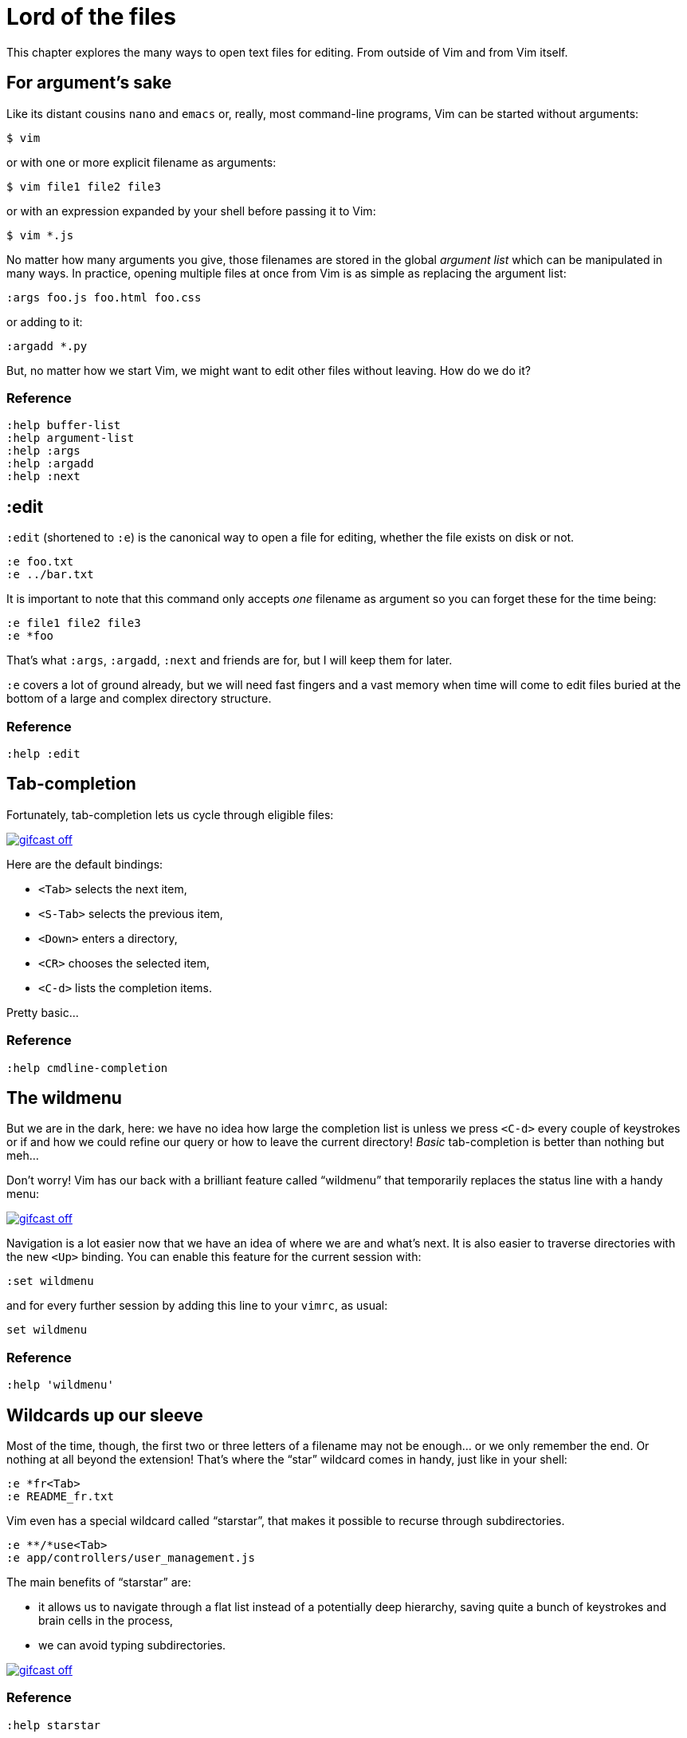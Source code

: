 = Lord of the files
:stylesdir: css
:stylesheet: style.css
:imagesdir: images
:scriptsdir: javascript
:linkcss:

This chapter explores the many ways to open text files for editing. From outside of Vim and from Vim itself.

== For argument's sake

Like its distant cousins `nano` and `emacs` or, really, most command-line programs, Vim can be started without arguments:

    $ vim

or with one or more explicit filename as arguments:

    $ vim file1 file2 file3

or with an expression expanded by your shell before passing it to Vim:

    $ vim *.js

No matter how many arguments you give, those filenames are stored in the global _argument list_ which can be manipulated in many ways. In practice, opening multiple files at once from Vim is as simple as replacing the argument list:

    :args foo.js foo.html foo.css

or adding to it:

    :argadd *.py

But, no matter how we start Vim, we might want to edit other files without leaving. How do we do it?

=== Reference

    :help buffer-list
    :help argument-list
    :help :args
    :help :argadd
    :help :next

== :edit

`:edit` (shortened to `:e`) is the canonical way to open a file for editing, whether the file exists on disk or not.

    :e foo.txt
    :e ../bar.txt

It is important to note that this command only accepts _one_ filename as argument so you can forget these for the time being:

    :e file1 file2 file3
    :e *foo

That's what `:args`, `:argadd`, `:next` and friends are for, but I will keep them for later.

`:e` covers a lot of ground already, but we will need fast fingers and a vast memory when time will come to edit files buried at the bottom of a large and complex directory structure.

=== Reference

    :help :edit

== Tab-completion

Fortunately, tab-completion lets us cycle through eligible files:

image::gifcast_off.png[link="images/1_tab-completion.gif"]

Here are the default bindings:

* `<Tab>`     selects the next item,
* `<S-Tab>`   selects the previous item,
* `<Down>`    enters a directory,
* `<CR>`      chooses the selected item,
* `<C-d>`     lists the completion items.

Pretty basic...

=== Reference

    :help cmdline-completion

== The wildmenu

But we are in the dark, here: we have no idea how large the completion list is unless we press `<C-d>` every couple of keystrokes or if and how we could refine our query or how to leave the current directory! _Basic_ tab-completion is better than nothing but meh...

Don't worry! Vim has our back with a brilliant feature called "`wildmenu`" that temporarily replaces the status line with a handy menu:

image::gifcast_off.png[link="images/1_wildmenu.gif"]

Navigation is a lot easier now that we have an idea of where we are and what's next. It is also easier to traverse directories with the new `<Up>` binding. You can enable this feature for the current session with:

    :set wildmenu

and for every further session by adding this line to your `vimrc`, as usual:

    set wildmenu

=== Reference

    :help 'wildmenu'

== Wildcards up our sleeve

Most of the time, though, the first two or three letters of a filename may not be enough... or we only remember the end. Or nothing at all beyond the extension! That's where the "`star`" wildcard comes in handy, just like in your shell:

    :e *fr<Tab>
    :e README_fr.txt

Vim even has a special wildcard called "`starstar`", that makes it possible to recurse through subdirectories.

    :e **/*use<Tab>
    :e app/controllers/user_management.js

The main benefits of "`starstar`" are:

* it allows us to navigate through a flat list instead of a potentially deep hierarchy, saving quite a bunch of keystrokes and brain cells in the process,
* we can avoid typing subdirectories.

image::gifcast_off.png[link="images/1_wildcards.gif"]

=== Reference

    :help starstar

== Mappings

What if we could skip the pretty but too repetitive `:e \**/*` part?

"`Macros`" are a core aspect of the Vim experience. The name is most often associated with "`recording`" but they can also be used directly, with `:normal`, or as part of a mapping. The principle is always the same, though: we give Vim a bunch of keys to "`press`" very quickly, expecting the same result as if we pressed those keys ourself.

Mappings are very important when it comes to customizing Vim, simply because they turn repetitive actions into near-instantaneous magic. Allowing us to save many thousands of keystrokes with minimal configuration.

Here is the anatomy of a mapping:

    :map key action

where `action` is what you want to happen when you press `key`; it could be a macro, an Ex command, a function call...

The command used to define your mapping — `map` in the example above — can be any of the following, try to be as specific as possible:

[cols="2,3,9"]
|===
| *recursive* | *non-recursive* | *mode*
| `map`       | `noremap`       | normal, visual, select, operator-pending
| `cmap`      | `cnoremap`      | command-line
| `imap`      | `inoremap`      | insert
| `nmap`      | `nnoremap`      | normal
| `omap`      | `onoremap`      | operator-pending
| `smap`      | `snoremap`      | select
| `vmap`      | `vnoremap`      | visual, select
| `xmap`      | `xnoremap`      | visual
|===

Here are a few examples for you...

* Press `<F5>` to add quotes around the word under the cursor in normal mode:

    :nnoremap <F5> ciw"<C-r>""

* Press `<F6>` to call a function in normal mode:

    :nnoremap <F6> :call MyFunction()<CR>

* Press `<F7>` to execute a command in normal mode:

    :nnoremap <F7> :MyCommand<CR>

* Press `<F8>` to filter the current visual selection through 'uniq':

    :xnoremap <F8> !uniq<CR>

No need to worry about those examples for now.

Let's go back to our current "`problem`": we want Vim to type `:e \**/*` for us when we press `<F6>` in _normal_ mode. Well, the solution is pretty obvious:

     :nmap <F6> :e **/*

Easy! We only have to do `<F6>foo<Tab>` to list every file whose name contains `foo` under the working directory and every subdirectory. Woohoo!

But what's the deal with that `*map` versus `*noremap` distinction? It's really quite simple...

* `nmap key command` means that pressing `key` in normal mode will execute `command` _with its current meaning_. This form is _only_ useful when we want to use another mapping in our mapping; it is called "`recursive mapping`". Example:

    :nmap b B        " change 'b' to work like 'B'
    :nmap <F5> db    " '<F5>' works like 'dB', not like 'db'

* `nnoremap key command` means that pressing `key` in normal mode will execute `command` _with its default meaning_. This form is usually the one we want, it is called "`non-recursive mapping`". Example:

    :nmap b B            " change 'b' to work like 'B'
    :nnoremap <F5> db    " '<F5>' works like 'db'

Our mappings _have_ to be solid because they will serve as the foundation of our workflow. Non-recursive mappings are thus the safest choice:

    :nnoremap <F6> :e **/*

=== A leader worth following

While the whole purpose of the `<Fx>` keys is to be "`programmed`" to do whatever specific _function_ the user needs, they don't fit very well with Vim's other highly mnemonic bindings so it is certainly wiser to use a key combo that "`maps`" to the idea of _editing_. But we have a problem: Vim already uses most -- if not all -- of the freaking keys on our keyboard!

The "`leader`" mechanism allows us to define a `<leader>` key (`\` by default) that will work as a "`mini-mode`" of sort, or a "`namespace`" for our custom mappings. `:help mapleader` gives us the following example :

    :let mapleader = ","

which allows us to use the comma as `<leader>` in all our mappings:

    :nnoremap <leader>e :edit **/*

We are of course free to choose which key to use as our leader. `<Space>`, for example, can be a more sensible choice because:

* `,` is a very useful key (repeat last `fFtT` in the other direction) with no alternative,
* `<Space>` is synonymous with `l` and `<Right>` so it can safely be remapped,
* it is the largest key of the keyboard and it can be pressed with any of our two thumbs.

Let's end this section by adding these lines to our `vimrc`:

    let mapleader = "\<Space>"
    nnoremap <leader>e :edit **/*

and try them out after sourcing our `vimrc` again:

image::gifcast_off.png[link="images/1_leader-e.gif"]

Neat!

=== Reference

   :help mapping
   :help mapleader

== :find

Vim comes with an often overlooked command fittingly named `:find` that differs from `:edit` in one big way: **it can be set to visit specific directories.**

The key to using `:find` efficiently is to define a good value for the `path` option that tells Vim where to _find_ files. The default value may be a good starting point for C programmers but we can set it to a more generic -- and simplistic -- value:

    :set path=.,**

which allows us to find files in the directory of the current file (the `.`) _and_ anywhere under the working directory, recursively, (the `**`) without needing to use `**` explicitly.

Or we can use a more project-specific value:

    :set path=app/views/**,app/controllers/**

The sky is still the limit...

We can now use the `:find` command as a slightly smarter replacement for `:edit`:

    :find foo<Tab>

versus:

    :e **/foo<Tab>

But there's a catch: like `:edit`, `:find` does its completion from the start of the filename so `:find foo` will match `foobar.txt` but not `model_foo.txt`. Let's add a wildcard for an even more useful completion:

    :find *foo<Tab>

Here is `:find` in action:

image::gifcast_off.png[link="images/1_find.gif"]

=== Reference

    :help :find
    :help 'path'

== More mappings

Again, we can go a bit further with a nice _normal_ mode mapping similar to the one we devised earlier for `:edit`:

    :nnoremap <leader>f :find *

image::gifcast_off.png[link="images/1_leader-f.gif"]

Let's replace the `:edit`-based mapping in our `vimrc` with the following:

    set path=.,**
    nnoremap <leader>f :find *

and move on to...

== Customizing filename completion and the "`wildmenu`"

We can further customize the behavior of Vim's filename completion with a bunch of options that work for `:edit` _and_ `:find`, as well as many other commands:

    :help wildmode        " defines the behavior of the wildmenu
    :help wildignore      " tells Vim to ignore some patterns
    :help wildignorecase  " enables case insensitivity
    :help suffixes        " sets pattern-based priority

Let's go through them one by one:

=== wildmode

`'wildmode'` defines the behavior of the wildmenu. You can tell Vim to show a list of completions or not but also when to show it. It is recommended to play with the many possible combinations until you find the right one.

The default value is `full`

here is a reasonably useful value:

    set wildmode=list:full

=== wildignore

`'wildignore'` serves the same purpose as `.gitignore` and similar configuration files: patterns are used to tell Vim what files/directories to ignore when doing completion. Again, the right values depend on your actual needs.

Here is an example value that ignores `tags` and `cscope.out` files:

    set wildignore+=tags,cscope.out

Note the `+=` operator that allows us to _add_ new values instead of redefining the whole thing every time.

=== wildignorecase

`'wildignorecase'` is a more generic variant of `'fileignorecase'`; it allows this:

    :e read<Tab>

to yield:

    :e README.md

and is enabled with a simple:

    set wildignorecase

=== suffixes

`'suffixes'` is a mechanism that allows Vim to give low priority to files matching the defined patterns.

Example usage:

    set suffixes+=.foo,.min.bar

=== Reference

    :help 'wildmode'
    :help 'wildignore'
    :help 'wildignorecase'
    :help 'suffixes'

== But I _need_ a file explorer!

Sometimes, we just need to find our way in the deep and uncharted waters of a project that was started by the guy whom just left the company. We only have a rough idea of the structure of the project and choosing what to edit on the command-line can be less than fun, even with our shiny mappings.

Thankfully, Vim comes with Netrw, a full-featured (some say "`bloated`") text-based file explorer that allows us to dig down that new project much like we would do in a graphical file explorer:

image::gifcast_off.png[link="images/1_netrw.gif"]

Here are a few default bindings for reference:

* `<cr>`   open the file/directory under the cursor,
* `-`      go up one directory,
* `o`      open the file/directory under the cursor in a new window,
* `P`      open the file/directory under the cursor in the previous window,
* `t`      open the file/directory under the cursor in a new tab page.

And the three most basic commands:

* `:Ex`    open a listing of the current directory,
* `:Lex`   open a listing of the current directory in a smaller vertical window, similar to the "project" pane common in other editors and IDEs,
* `:Rex`   come back to the previous listing.

Netrw's documentation is massive and covers a lot more than what you probably need for basic exploration and file-handling but you should at least take a look at the following sections...

=== Reference

    :help netrw-browse-maps
    :help netrw-quickhelp
    :help :Lexplore

== Conclusion

Opening files for editing is neither complex nor hard but -- as with everything in Vim -- it can be made quicker and easier with a couple of settings and mappings. Make sure you have exhausted the built-in ways before installing the latest and greatest fuzzy gadget people rave about on Reddit, Twitter or Hacker News.

But, now that we have a bunch of files to edit… how are we supposed to work with them?
